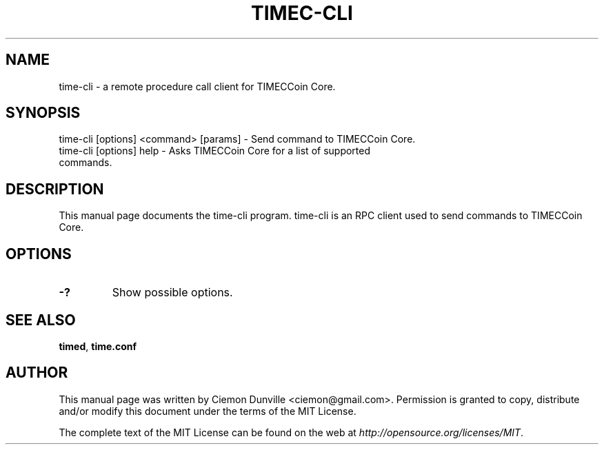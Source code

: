 .TH TIMEC-CLI "1" "June 2016" "time-cli 0.12"
.SH NAME
time-cli \- a remote procedure call client for TIMECCoin Core.
.SH SYNOPSIS
time-cli [options] <command> [params] \- Send command to TIMECCoin Core.
.TP
time-cli [options] help \- Asks TIMECCoin Core for a list of supported commands.
.SH DESCRIPTION
This manual page documents the time-cli program. time-cli is an RPC client used to send commands to TIMECCoin Core.

.SH OPTIONS
.TP
\fB\-?\fR
Show possible options.

.SH "SEE ALSO"
\fBtimed\fP, \fBtime.conf\fP
.SH AUTHOR
This manual page was written by Ciemon Dunville <ciemon@gmail.com>. Permission is granted to copy, distribute and/or modify this document under the terms of the MIT License.

The complete text of the MIT License can be found on the web at \fIhttp://opensource.org/licenses/MIT\fP.
